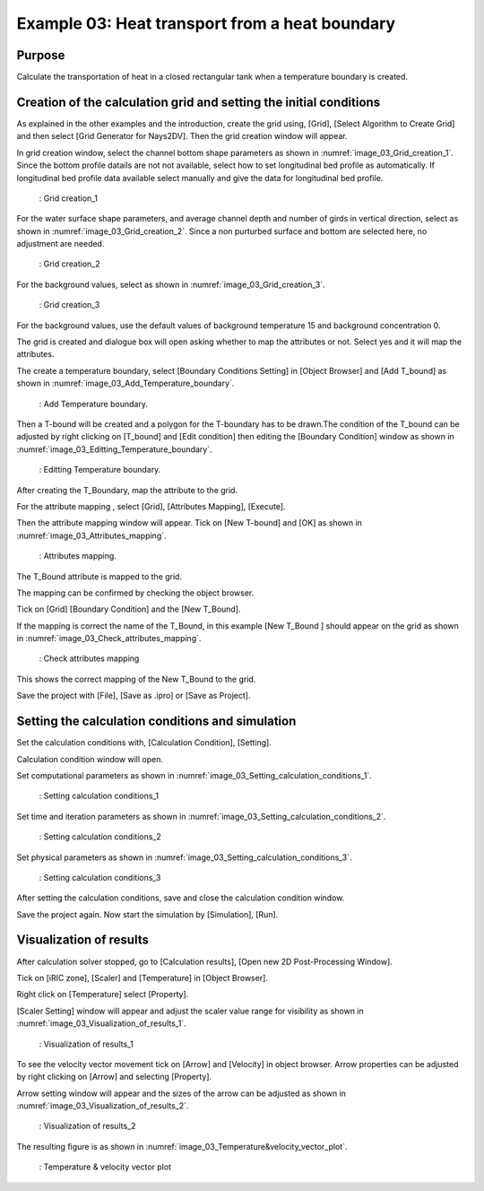 Example 03: Heat transport from a heat boundary
===================================================

Purpose
---------
Calculate the transportation of heat in a closed rectangular tank when a temperature boundary is created.

Creation of the calculation grid and setting the initial conditions
------------------------------------------------------------------------
As explained in the other examples and the introduction, create the grid using, [Grid], [Select Algorithm to Create Grid] and then select [Grid Generator for Nays2DV].
Then the grid creation window will appear.

In grid creation window, select the channel bottom shape parameters as shown in :numref:`image_03_Grid_creation_1`. Since the bottom profile datails are not not available, select how to set longitudinal bed profile as automatically. If longitudinal bed profile data available select manually and give the data for longitudinal bed profile.

.. _image_03_Grid_creation_1:

.. figure:: images/03/03_Grid_creation_1.png
   :width: 400pt

   : Grid creation_1

For the water surface shape parameters, and average channel depth and number of girds in vertical direction, select as shown in :numref:`image_03_Grid_creation_2`. Since a non purturbed surface and bottom are selected here, no adjustment are needed.

.. _image_03_Grid_creation_2:

.. figure:: images/03/03_Grid_creation_2.png
   :width: 400pt

   : Grid creation_2

For the background values, select as shown in :numref:`image_03_Grid_creation_3`.

.. _image_03_Grid_creation_3:

.. figure:: images/03/ 03_Grid_creation_3.png
   :width: 400pt

   : Grid creation_3

For the background values, use the default values of background temperature 15 and background concentration 0. 

The grid is created and dialogue box will open asking whether to map the attributes or not. Select yes and it will map the attributes.

The create a temperature boundary, select [Boundary Conditions Setting] in [Object Browser] and [Add T_bound] as shown in :numref:`image_03_Add_Temperature_boundary`.

.. _image_03_Add_Temperature_boundary:

.. figure:: images/03/ 03_Add_Temperature_boundary.png
   :width: 450pt

   : Add Temperature boundary.
 
Then a T-bound will be created and a polygon for the T-boundary has to be drawn.The condition of the T_bound can be adjusted by right clicking on [T_bound] and [Edit condition] then editing the [Boundary Condition] window as shown in :numref:`image_03_Editting_Temperature_boundary`.

.. _image_03_Editting_Temperature_boundary:

.. figure:: images/03/ 03_Editting_Temperature_boundary.png
   :width: 450pt

   : Editting Temperature boundary.

After creating the T_Boundary, map the attribute to the grid. 

For the attribute mapping , select  [Grid], [Attributes Mapping], [Execute]. 

Then the attribute mapping window will appear. Tick on [New T-bound] and [OK] as shown in :numref:`image_03_Attributes_mapping`.

.. _image_03_Attributes_mapping:

.. figure:: images/03/ 03_Attributes_mapping.png
   :width: 450pt

   : Attributes mapping.

The T_Bound attribute is mapped to the grid. 

The mapping can be confirmed by checking the object browser.

Tick on [Grid] [Boundary Condition] and the [New T_Bound]. 

If the mapping is correct the name of the T_Bound, in this example [New T_Bound ] should appear on the grid as shown in :numref:`image_03_Check_attributes_mapping`.

.. _image_03_Check_attributes_mapping:

.. figure:: images/03/ 03_Check_attributes_mapping.png
   :width: 450pt

   : Check attributes mapping

This shows the correct mapping of the New T_Bound to the grid. 

Save the project with [File], [Save as .ipro] or [Save as Project]. 


Setting the calculation conditions and simulation
---------------------------------------------------
Set the calculation conditions with, [Calculation Condition], [Setting].

Calculation condition window will open. 

Set computational parameters as shown in :numref:`image_03_Setting_calculation_conditions_1`.

.. _image_03_Setting_calculation_conditions_1:

.. figure:: images/03/ 03_Setting_calculation_conditions_1.png
   :width: 450pt

   : Setting calculation conditions_1

Set time and iteration parameters as shown in :numref:`image_03_Setting_calculation_conditions_2`.

.. _image_03_Setting_calculation_conditions_2:

.. figure:: images/03/ 03_Setting_calculation_conditions_2.png
   :width: 450pt

   : Setting calculation conditions_2

Set physical parameters as shown in :numref:`image_03_Setting_calculation_conditions_3`.

.. _image_03_Setting_calculation_conditions_3:

.. figure:: images/03/ 03_Setting_calculation_conditions_3.png
   :width: 450pt

   : Setting calculation conditions_3

After setting the calculation conditions, save and close the calculation condition window. 

Save the project again. Now start the simulation by [Simulation], [Run].


Visualization of results
-------------------------
After calculation solver stopped, go to [Calculation results], [Open new 2D Post-Processing Window].


Tick on [iRIC zone], [Scaler] and [Temperature] in [Object Browser]. 

Right click on [Temperature] select [Property]. 

[Scaler Setting] window will appear and adjust the scaler value range for visibility as shown in :numref:`image_03_Visualization_of_results_1`.

.. _image_03_Visualization_of_results_1:

.. figure:: images/03/ 03_Visualization_of_results_1.png
   :width: 450pt

   : Visualization of results_1

To see the velocity vector movement tick on [Arrow] and [Velocity] in object browser. 
Arrow properties can be adjusted by right clicking on [Arrow] and selecting [Property]. 

Arrow setting window will appear and the sizes of the arrow can be adjusted as shown in :numref:`image_03_Visualization_of_results_2`.

.. _image_03_Visualization_of_results_2:

.. figure:: images/03/ 03_Visualization_of_results_2.png
   :width: 350pt

   : Visualization of results_2

The resulting figure is as shown in :numref:`image_03_Temperature&velocity_vector_plot`.

.. _image_03_Temperature&velocity_vector_plot:

.. figure:: images/03/ 03_Temperature_velocity_vector_plot.png
   :width: 350pt

   : Temperature & velocity vector plot
